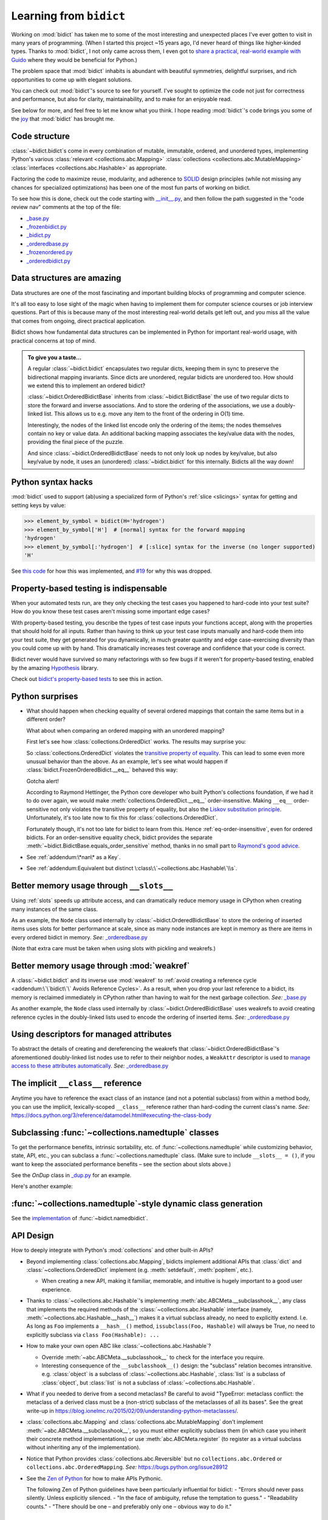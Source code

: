 Learning from ``bidict``
------------------------

Working on :mod:`bidict` has taken me to
some of the most interesting and unexpected places
I've ever gotten to visit in many years of programming.
(When I started this project ~15 years ago,
I'd never heard of things like higher-kinded types.
Thanks to :mod:`bidict`, I not only came across them,
I even got to `share a practical, real-world example with Guido
<https://github.com/python/typing/issues/548#issuecomment-621195693>`__
where they would be beneficial for Python.)

The problem space that :mod:`bidict` inhabits
is abundant with beautiful symmetries,
delightful surprises, and rich opportunities
to come up with elegant solutions.

You can check out :mod:`bidict`'s source
to see for yourself.
I've sought to optimize the code
not just for correctness and performance,
but also for clarity, maintainability,
and to make for an enjoyable read.

See below for more, and feel free to
let me know what you think.
I hope reading :mod:`bidict`'s code
brings you some of the
`joy <https://joy.recurse.com/posts/148-bidict>`__
that :mod:`bidict` has brought me.


Code structure
==============

:class:`~bidict.bidict`\s come in every combination of
mutable, immutable, ordered, and unordered types,
implementing Python's various
:class:`relevant <collections.abc.Mapping>`
:class:`collections <collections.abc.MutableMapping>`
:class:`interfaces <collections.abc.Hashable>`
as appropriate.

Factoring the code to maximize reuse, modularity, and
adherence to `SOLID <https://en.wikipedia.org/wiki/SOLID>`__ design principles
(while not missing any chances for specialized optimizations)
has been one of the most fun parts of working on bidict.

To see how this is done, check out the code starting with
`__init__.py <https://github.com/jab/bidict/blob/main/bidict/__init__.py#L9>`__,
and then follow the path suggested in the "code review nav" comments at the
top of the file:

- `_base.py <https://github.com/jab/bidict/blob/main/bidict/_base.py#L8>`__
- `_frozenbidict.py <https://github.com/jab/bidict/blob/main/bidict/_frozenbidict.py#L8>`__
- `_bidict.py <https://github.com/jab/bidict/blob/main/bidict/_bidict.py#L8>`__
- `_orderedbase.py <https://github.com/jab/bidict/blob/main/bidict/_orderedbase.py#L8>`__
- `_frozenordered.py <https://github.com/jab/bidict/blob/main/bidict/_frozenordered.py#L8>`__
- `_orderedbidict.py <https://github.com/jab/bidict/blob/main/bidict/_orderedbidict.py#L8>`__


Data structures are amazing
===========================

Data structures are one of the most fascinating and important
building blocks of programming and computer science.

It's all too easy to lose sight of the magic when having to implement them
for computer science courses or job interview questions.
Part of this is because many of the most interesting real-world details get left out,
and you miss all the value that comes from ongoing, direct practical application.

Bidict shows how fundamental data structures
can be implemented in Python for important real-world usage,
with practical concerns at top of mind.

.. admonition:: To give you a taste...

   A regular :class:`~bidict.bidict`
   encapsulates two regular dicts,
   keeping them in sync to preserve the bidirectional mapping invariants.
   Since dicts are unordered, regular bidicts are unordered too.
   How should we extend this to implement an ordered bidict?

   :class:`~bidict.OrderedBidictBase` inherits from
   :class:`~bidict.BidictBase` the use of two regular dicts
   to store the forward and inverse associations.
   And to store the ordering of the associations,
   we use a doubly-linked list.
   This allows us to e.g. move any item to the front
   of the ordering in O(1) time.

   Interestingly, the nodes of the linked list encode only the ordering of the items;
   the nodes themselves contain no key or value data.
   An additional backing mapping associates the key/value data
   with the nodes, providing the final piece of the puzzle.

   And since :class:`~bidict.OrderedBidictBase` needs to not only
   look up nodes by key/value, but also key/value by node,
   it uses an (unordered) :class:`~bidict.bidict` for this internally.
   Bidicts all the way down!


Python syntax hacks
===================

:mod:`bidict` used to support
(ab)using a specialized form of Python's :ref:`slice <slicings>` syntax
for getting and setting keys by value:

.. use `code-block` rather than `doctest` for this
   since slice syntax is no longer supported:

.. code-block:: python

   >>> element_by_symbol = bidict(H='hydrogen')
   >>> element_by_symbol['H']  # [normal] syntax for the forward mapping
   'hydrogen'
   >>> element_by_symbol[:'hydrogen']  # [:slice] syntax for the inverse (no longer supported)
   'H'

See `this code <https://github.com/jab/bidict/blob/356dbe3/bidict/_bidict.py#L25>`__
for how this was implemented,
and `#19 <https://github.com/jab/bidict/issues/19>`__ for why this was dropped.


Property-based testing is indispensable
=======================================

When your automated tests run,
are they only checking the test cases
you happened to hard-code into your test suite?
How do you know these test cases aren't missing
some important edge cases?

With property-based testing,
you describe the types of test case inputs your functions accept,
along with the properties that should hold for all inputs.
Rather than having to think up your test case inputs manually
and hard-code them into your test suite,
they get generated for you dynamically,
in much greater quantity and edge case-exercising diversity
than you could come up with by hand.
This dramatically increases test coverage
and confidence that your code is correct.

Bidict never would have survived so many refactorings with so few bugs
if it weren't for property-based testing, enabled by the amazing
`Hypothesis <https://hypothesis.readthedocs.io>`__ library.

Check out `bidict's property-based tests
<https://github.com/jab/bidict/blob/main/tests/property_tests/test_properties.py>`__
to see this in action.


Python surprises
================

- What should happen when checking equality of several ordered mappings
  that contain the same items but in a different order?

  What about when comparing an ordered mapping with an unordered mapping?

  First let's see how :class:`collections.OrderedDict` works.
  The results may surprise you:

  .. doctest::

     >>> from collections import OrderedDict
     >>> x = OrderedDict({1: 1, 2: 2})
     >>> y = {1: 1, 2: 2}
     >>> z = OrderedDict({2: 2, 1: 1})
     >>> x == y
     True
     >>> y == z
     True
     >>> x == z
     False

  So :class:`collections.OrderedDict` violates the
  `transitive property of equality
  <https://en.wikipedia.org/wiki/Equality_(mathematics)#Basic_properties>`__.
  This can lead to some even more unusual behavior than the above.
  As an example, let's see what would happen if
  :class:`bidict.FrozenOrderedBidict.__eq__`
  behaved this way:

  .. testsetup::

     from bidict import FrozenOrderedBidict, frozenbidict


  .. doctest::

     >>> class BadFrozenOrderedBidict(FrozenOrderedBidict):
     ...     __hash__ = FrozenOrderedBidict.__hash__
     ...
     ...     def __eq__(self, other):  # (deliberately simplified)
     ...         # Override to be order-sensitive, like collections.OrderedDict:
     ...         return all(i == j for (i, j) in zip(self.items(), other.items()))


     >>> x = BadFrozenOrderedBidict({1: 1, 2: 2})
     >>> y = frozenbidict({1: 1, 2: 2})
     >>> z = BadFrozenOrderedBidict({2: 2, 1: 1})
     >>> assert x == y and y == z and x != z
     >>> set1 = {x, y, z}
     >>> len(set1)
     2
     >>> set2 = {y, x, z}
     >>> len(set2)
     1

  Gotcha alert!

  According to Raymond Hettinger,
  the Python core developer who built Python's collections foundation,
  if we had it to do over again,
  we would make :meth:`collections.OrderedDict.__eq__`
  order-insensitive.
  Making ``__eq__`` order-sensitive not only violates the transitive property of equality,
  but also the `Liskov substitution principle
  <https://en.wikipedia.org/wiki/Liskov_substitution_principle>`__.
  Unfortunately, it's too late now to fix this for :class:`collections.OrderedDict`.

  Fortunately though, it's not too late for bidict to learn from this.
  Hence :ref:`eq-order-insensitive`, even for ordered bidicts.
  For an order-sensitive equality check, bidict provides the separate
  :meth:`~bidict.BidictBase.equals_order_sensitive` method,
  thanks in no small part to `Raymond's good advice
  <https://groups.google.com/g/comp.lang.python/c/eGSPciKcbPk/m/z_L7Ko09DQAJ>`__.

- See :ref:`addendum:\*nan\* as a Key`.

- See :ref:`addendum:Equivalent but distinct \:class\:\`~collections.abc.Hashable\`\\s`.


Better memory usage through ``__slots__``
=========================================

Using :ref:`slots` speeds up attribute access,
and can dramatically reduce memory usage in CPython
when creating many instances of the same class.

As an example,
the ``Node`` class used internally by
:class:`~bidict.OrderedBidictBase`
to store the ordering of inserted items
uses slots for better performance at scale,
since as many node instances are kept in memory
as there are items in every ordered bidict in memory.
*See:* `_orderedbase.py <https://github.com/jab/bidict/blob/main/bidict/_orderedbase.py#L8>`__

(Note that extra care must be taken
when using slots with pickling and weakrefs.)


Better memory usage through :mod:`weakref`
==========================================

A :class:`~bidict.bidict` and its inverse use :mod:`weakref` to
:ref:`avoid creating a reference cycle
<addendum:\`\`bidict\`\` Avoids Reference Cycles>`.
As a result, when you drop your last reference to a bidict,
its memory is reclaimed immediately in CPython
rather than having to wait for the next garbage collection.
*See:* `_base.py <https://github.com/jab/bidict/blob/main/bidict/_base.py#L8>`__

As another example,
the ``Node`` class used internally by
:class:`~bidict.OrderedBidictBase`
uses weakrefs to avoid creating reference cycles
in the doubly-linked lists used
to encode the ordering of inserted items.
*See:* `_orderedbase.py <https://github.com/jab/bidict/blob/main/bidict/_orderedbase.py#L8>`__


Using descriptors for managed attributes
========================================

To abstract the details of creating and dereferencing
the weakrefs that :class:`~bidict.OrderedBidictBase`\'s
aforementioned doubly-linked list nodes use
to refer to their neighbor nodes,
a ``WeakAttr`` descriptor is used to
`manage access to these attributes automatically
<https://docs.python.org/3/howto/descriptor.html#managed-attributes>`__.
*See:* `_orderedbase.py <https://github.com/jab/bidict/blob/main/bidict/_orderedbase.py#L8>`__


The implicit ``__class__`` reference
====================================

Anytime you have to reference the exact class of an instance
(and not a potential subclass) from within a method body,
you can use the implicit, lexically-scoped ``__class__`` reference
rather than hard-coding the current class's name.
*See:* https://docs.python.org/3/reference/datamodel.html#executing-the-class-body


Subclassing :func:`~collections.namedtuple` classes
===================================================

To get the performance benefits, intrinsic sortability, etc.
of :func:`~collections.namedtuple`
while customizing behavior, state, API, etc.,
you can subclass a :func:`~collections.namedtuple` class.
(Make sure to include ``__slots__ = ()``,
if you want to keep the associated performance benefits –
see the section about slots above.)

See the *OnDup* class in
`_dup.py <https://github.com/jab/bidict/blob/main/bidict/_dup.py>`__
for an example.

Here's another example:

.. doctest::

   >>> from collections import namedtuple
   >>> from itertools import count

   >>> class Node(namedtuple('_Node', 'cost tiebreaker data parent depth')):
   ...     """Represent nodes in a graph traversal. Suitable for use with e.g. heapq."""
   ...
   ...     __slots__ = ()
   ...     _counter = count()  # break ties between equal-cost nodes, avoid comparing data
   ...
   ...     # Give call sites a cleaner API for creating new Nodes
   ...     def __new__(cls, cost, data, parent=None):
   ...         tiebreaker = next(cls._counter)
   ...         depth = parent.depth + 1 if parent else 0
   ...         return super().__new__(cls, cost, tiebreaker, data, parent, depth)
   ...
   ...     def __repr__(self):
   ...         return 'Node(cost={cost}, data={data!r})'.format(**self._asdict())

   >>> start = Node(cost=0, data='foo')
   >>> child = Node(cost=5, data='bar', parent=start)
   >>> child
   Node(cost=5, data='bar')
   >>> child.parent
   Node(cost=0, data='foo')
   >>> child.depth
   1


:func:`~collections.namedtuple`-style dynamic class generation
==============================================================

See the `implementation
<https://github.com/jab/bidict/blob/main/bidict/_named.py>`__
of :func:`~bidict.namedbidict`.


API Design
==========

How to deeply integrate with Python's :mod:`collections` and other built-in APIs?

- Beyond implementing :class:`collections.abc.Mapping`,
  bidicts implement additional APIs
  that :class:`dict` and :class:`~collections.OrderedDict` implement
  (e.g. :meth:`setdefault`, :meth:`popitem`, etc.).

  - When creating a new API, making it familiar, memorable, and intuitive
    is hugely important to a good user experience.

- Thanks to :class:`~collections.abc.Hashable`'s
  implementing :meth:`abc.ABCMeta.__subclasshook__`,
  any class that implements the required methods of the
  :class:`~collections.abc.Hashable` interface
  (namely, :meth:`~collections.abc.Hashable.__hash__`)
  makes it a virtual subclass already, no need to explicitly extend.
  I.e. As long as ``Foo`` implements a ``__hash__()`` method,
  ``issubclass(Foo, Hashable)`` will always be True,
  no need to explicitly subclass via ``class Foo(Hashable): ...``

- How to make your own open ABC like :class:`~collections.abc.Hashable`?

  - Override :meth:`~abc.ABCMeta.__subclasshook__`
    to check for the interface you require.

  - Interesting consequence of the ``__subclasshook__()`` design:
    the "subclass" relation becomes intransitive.
    e.g. :class:`object` is a subclass of :class:`~collections.abc.Hashable`,
    :class:`list` is a subclass of :class:`object`,
    but :class:`list` is not a subclass of :class:`~collections.abc.Hashable`.

- What if you needed to derive from a second metaclass?
  Be careful to avoid
  "TypeError: metaclass conflict: the metaclass of a derived class
  must be a (non-strict) subclass of the metaclasses of all its bases".
  See the great write-up in
  https://blog.ionelmc.ro/2015/02/09/understanding-python-metaclasses/.

- :class:`collections.abc.Mapping` and
  :class:`collections.abc.MutableMapping`
  don't implement :meth:`~abc.ABCMeta.__subclasshook__`,
  so you must either explicitly subclass them
  (in which case you inherit their concrete method implementations)
  or use :meth:`abc.ABCMeta.register`
  (to register as a virtual subclass without inheriting any of the implementation).

- Notice that Python provides :class:`collections.abc.Reversible`
  but no ``collections.abc.Ordered`` or ``collections.abc.OrderedMapping``.
  *See:* `<https://bugs.python.org/issue28912>`__

- See the `Zen of Python <https://www.python.org/dev/peps/pep-0020/>`__
  for how to make APIs Pythonic.

  The following Zen of Python guidelines have been particularly influential for bidict:
  - "Errors should never pass silently. Unless explicitly silenced.
  - "In the face of ambiguity, refuse the temptation to guess."
  - "Readability counts."
  - "There should be one – and preferably only one – obvious way to do it."


Python's data model
===================

- What happens when you implement a custom :meth:`~object.__eq__`?
  e.g. What's the difference between ``a == b`` and ``b == a``
  when only ``a`` is an instance of your class?
  See the great write-up in https://eev.ee/blog/2012/03/24/python-faq-equality/
  for the answer.

- Making an immutable type hashable
  (so it can be inserted into :class:`dict`\s and :class:`set`\s):
  Must implement :meth:`~object.__hash__` such that
  ``a == b ⇒ hash(a) == hash(b)``.
  See the :meth:`object.__hash__` and :meth:`object.__eq__` docs, and
  the `implementation <https://github.com/jab/bidict/blob/main/bidict/_frozenbidict.py#L8>`__
  of :class:`~bidict.frozenbidict`.

  - Consider :class:`~bidict.FrozenOrderedBidict`:
    its :meth:`~bidict.FrozenOrderedBidict.__eq__`
    is :ref:`order-insensitive <eq-order-insensitive>`.
    So all contained items must participate in the hash order-insensitively.

  - Can use `collections.abc.Set._hash
    <https://github.com/python/cpython/blob/v3.10.2/Lib/_collections_abc.py#L674>`__
    which provides a pure Python implementation of the same hash algorithm
    used to hash :class:`frozenset`\s.
    (Since :class:`~collections.abc.ItemsView` extends
    :class:`~collections.abc.Set`,
    :meth:`bidict.frozenbidict.__hash__`
    just calls ``ItemsView(self)._hash()``.)

    - See also `<https://bugs.python.org/issue46684>`__

  - Unlike other attributes, if a class implements ``__hash__()``,
    any subclasses of that class will not inherit it.
    It's like Python implicitly adds ``__hash__ = None`` to the body
    of every class that doesn't explicitly define ``__hash__``.
    So if you do want a subclass to inherit a base class's ``__hash__()``
    implementation, you have to set that manually,
    e.g. by adding ``__hash__ = BaseClass.__hash__`` in the class body.

    This is consistent with the fact that
    :class:`object` implements ``__hash__()``,
    but subclasses of :class:`object`
    that override :meth:`~object.__eq__`
    are not hashable by default.

- Overriding :meth:`object.__getattribute__` for custom attribute lookup.
  See :ref:`extending:\`\`SortedBidict\`\` Recipes`.

- Using
  :meth:`object.__getstate__`,
  :meth:`object.__setstate__`, and
  :meth:`object.__reduce__` to make an object pickleable
  that otherwise wouldn't be,
  due to e.g. using weakrefs,
  as bidicts do (covered further below).


Portability
===========

- CPython vs. PyPy (and other Python implementations)

  - See https://doc.pypy.org/en/latest/cpython_differences.html

  - gc / weakref

  - Hence ``test_bidicts_freed_on_zero_refcount()``
    in `test_properties.py
    <https://github.com/jab/bidict/blob/main/tests/property_tests/test_properties.py>`__
    is skipped outside CPython.

  - primitives' identities, nan, etc.

- Python 2 vs. Python 3

  - As affects bidict, mostly :class:`dict` API changes,
    but also functions like :func:`zip`, :func:`map`, :func:`filter`, etc.

  - :meth:`~object.__ne__` fixed in Python 3

  - Borrowing methods from other classes:

    In Python 2, must grab the ``.im_func`` / ``__func__``
    attribute off the borrowed method to avoid getting
    ``TypeError: unbound method ...() must be called with ... instance as first argument``


Other interesting stuff in the standard library
===============================================

- :mod:`reprlib` and :func:`reprlib.recursive_repr`
  (but not needed for bidict because there's no way to insert a bidict into itself)
- :func:`operator.methodcaller`
- See :ref:`addendum:Missing \`\`bidict\`\`\\s in the Standard Library`


Tools
=====

See the :ref:`Thanks <thanks:Projects>` page for some of the fantastic tools
for software verification, performance, code quality, etc.
that bidict has provided a great opportunity to learn and use.
